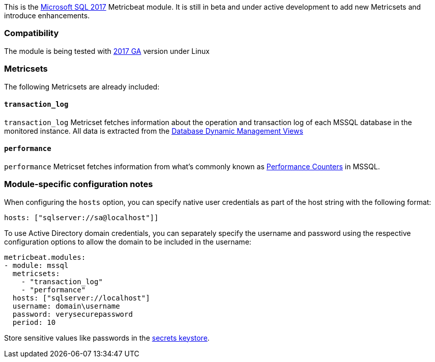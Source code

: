 This is the https://www.microsoft.com/en-us/sql-server/sql-server-2017[Microsoft SQL 2017] Metricbeat module. It is still in beta and under active development to add new Metricsets and introduce enhancements.

[float]
=== Compatibility

The module is being tested with https://hub.docker.com/r/microsoft/mssql-server-linux/[2017 GA] version under Linux

[float]
=== Metricsets

The following Metricsets are already included:

[float]
==== `transaction_log`

`transaction_log` Metricset fetches information about the operation and transaction log of each MSSQL database in the monitored instance. All data is extracted from the https://docs.microsoft.com/en-us/sql/relational-databases/system-dynamic-management-views/database-related-dynamic-management-views-transact-sql?view=sql-server-2017[Database Dynamic Management Views]

[float]
==== `performance`

`performance` Metricset fetches information from what's commonly known as https://docs.microsoft.com/en-us/sql/relational-databases/system-dynamic-management-views/sys-dm-os-performance-counters-transact-sql?view=sql-server-2017[Performance Counters] in MSSQL.

[float]
=== Module-specific configuration notes

When configuring the `hosts` option, you can specify native user credentials 
as part of the host string with the following format:

----
hosts: ["sqlserver://sa@localhost"]]
----

To use Active Directory domain credentials, you can separately specify the username and password
using the respective configuration options to allow the domain to be included in the username:

----
metricbeat.modules:
- module: mssql
  metricsets:
    - "transaction_log"
    - "performance"
  hosts: ["sqlserver://localhost"]
  username: domain\username
  password: verysecurepassword
  period: 10
----

Store sensitive values like passwords in the <<keystore,secrets keystore>>.